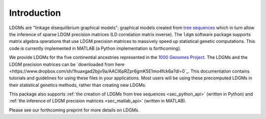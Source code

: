 .. _sec_introduction:

============
Introduction
============

LDGMs are "linkage disequilibrium graphical models": graphical models created from `tree sequences <https://tskit.dev/tutorials/what_is.html>`_ which in turn allow the inference of sparse LDGM precision matrices (LD correlation matrix inverse). The ``ldgm`` software package supports matrix algebra operations that use LDGM precision matrices to massively speed up statistical genetic computations. This code is currently implemented in MATLAB (a Python implementation is forthcoming).

We provide LDGMs for the five continential ancestries represented in the `1000 Genomes Project <http://www.internationalgenome.org>`_. The LDGMs and the LDGM precision matrices can be `downloaded from here <https://www.dropbox.com/sh/1huaxgad2bjjv9a/AACI6pRZpr6gmK5E1mo4fck6a?dl=0`_. This documentation contains tutorials and guidelines for using these files in your applications. Most users will be using these precomputed LDGMs in their statistical genetics methods, rather than creating new LDGMs.

This package also supports :ref:`the creation of LDGMs from tree sequences <sec_python_api>` (written in Python) and :ref:`the inference of LDGM precision matrices <sec_matlab_api>` (written in MATLAB).

Please see our forthcoming preprint for more details on LDGMs.


